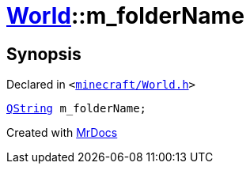 [#World-m_folderName]
= xref:World.adoc[World]::m&lowbar;folderName
:relfileprefix: ../
:mrdocs:


== Synopsis

Declared in `&lt;https://github.com/PrismLauncher/PrismLauncher/blob/develop/launcher/minecraft/World.h#L83[minecraft&sol;World&period;h]&gt;`

[source,cpp,subs="verbatim,replacements,macros,-callouts"]
----
xref:QString.adoc[QString] m&lowbar;folderName;
----



[.small]#Created with https://www.mrdocs.com[MrDocs]#
